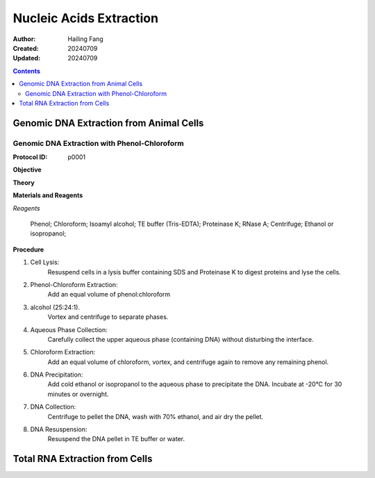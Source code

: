 Nucleic Acids Extraction
==============================

:Author:  Hailing Fang
:Created: 20240709
:Updated: 20240709

.. contents:: Contents
   :depth: 2

Genomic DNA Extraction from Animal Cells
-------------------------------------------------

Genomic DNA Extraction with Phenol-Chloroform
~~~~~~~~~~~~~~~~~~~~~~~~~~~~~~~~~~~~~~~~~~~~~~~~~~~~

:Protocol ID: p0001

**Objective**

**Theory**

**Materials and Reagents**

*Reagents*

    Phenol;
    Chloroform;
    Isoamyl alcohol;
    TE buffer (Tris-EDTA);
    Proteinase K;
    RNase A;
    Centrifuge;
    Ethanol or isopropanol;

**Procedure**

1. Cell Lysis:
    Resuspend cells in a lysis buffer containing SDS and Proteinase K to digest proteins and lyse the cells.

2. Phenol-Chloroform Extraction:
    Add an equal volume of phenol:chloroform

3. alcohol (25:24:1).
    Vortex and centrifuge to separate phases.

4. Aqueous Phase Collection:
    Carefully collect the upper aqueous phase (containing DNA) without disturbing the interface.

5. Chloroform Extraction:
    Add an equal volume of chloroform, vortex, and centrifuge again to remove any remaining phenol.

6. DNA Precipitation:
    Add cold ethanol or isopropanol to the aqueous phase to precipitate the DNA. Incubate at -20°C for 30 minutes or overnight.

7. DNA Collection:
    Centrifuge to pellet the DNA, wash with 70% ethanol, and air dry the pellet.

8. DNA Resuspension:
    Resuspend the DNA pellet in TE buffer or water.


Total RNA Extraction from Cells
------------------------------------------------
